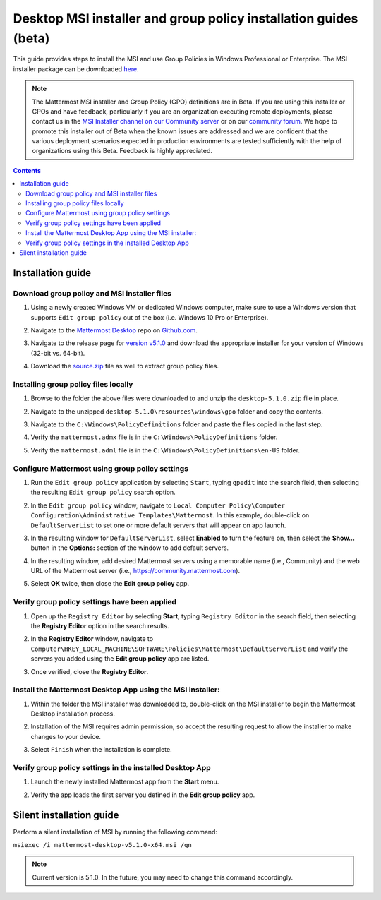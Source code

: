 .. _desktop-msi-gpo:

Desktop MSI installer and group policy installation guides (beta) 
==================================================================

|all-plans| |self-hosted|

.. |all-plans| image:: ../images/all-plans-badge.png
  :scale: 30
  :target: https://mattermost.com/pricing
  :alt: Available in Mattermost Free and Starter subscription plans.

.. |self-hosted| image:: ../images/self-hosted-badge.png
  :scale: 30
  :target: https://mattermost.com/deploy
  :alt: Available for Mattermost Self-Hosted deployments.

This guide provides steps to install the MSI and use Group Policies in Windows Professional or Enterprise. The MSI installer package can be downloaded `here <https://github.com/mattermost/desktop/releases/tag/v5.1.0>`_. 

.. note::
    The Mattermost MSI installer and Group Policy (GPO) definitions are in Beta. If you are using this installer or GPOs and have feedback, particularly if you are an organization executing remote deployments, please contact us in the `MSI Installer channel on our Community server <https://community.mattermost.com/core/channels/msi-installer>`_ or on our `community forum <https://forum.mattermost.com/>`_. We hope to promote this installer out of Beta when the known issues are addressed and we are confident that the various deployment scenarios expected in production environments are tested sufficiently with the help of organizations using this Beta. Feedback is highly appreciated.

.. contents::
    :backlinks: top

Installation guide
-------------------

Download group policy and MSI installer files
~~~~~~~~~~~~~~~~~~~~~~~~~~~~~~~~~~~~~~~~~~~~~

1. Using a newly created Windows VM or dedicated Windows computer, make sure to use a Windows version that supports ``Edit group policy`` out of the box (i.e. Windows 10 Pro or Enterprise).

   .. image:: ../images/desktop/msi_gpo/msi_gpo_installation_test_00001.png

2. Navigate to the `Mattermost Desktop <https://github.com/mattermost/desktop>`__ repo on `Github.com <https://github.com/>`__.

   .. image:: ../images/desktop/msi_gpo/msi_gpo_installation_test_00002.png

3. Navigate to the release page for `version v5.1.0 <https://github.com/mattermost/desktop/releases/tag/v5.1.0>`__ and download the appropriate installer for your version of Windows (32-bit vs. 64-bit).

4. Download the `source.zip <https://github.com/mattermost/desktop/archive/v5.1.0.zip>`__ file as well to extract group policy files.

   .. image:: ../images/desktop/msi_gpo/msi_gpo_installation_test_00003.png

Installing group policy files locally
~~~~~~~~~~~~~~~~~~~~~~~~~~~~~~~~~~~~~

1. Browse to the folder the above files were downloaded to and unzip the ``desktop-5.1.0.zip`` file in place.

   .. image:: ../images/desktop/msi_gpo/msi_gpo_installation_test_00004.png

2. Navigate to the unzipped ``desktop-5.1.0\resources\windows\gpo`` folder and copy the contents.

   .. image:: ../images/desktop/msi_gpo/msi_gpo_installation_test_00005.png

3. Navigate to the ``C:\Windows\PolicyDefinitions`` folder and paste the files copied in the last step. 

   .. image:: ../images/desktop/msi_gpo/msi_gpo_installation_test_00006.png

4. Verify the ``mattermost.admx`` file is in the ``C:\Windows\PolicyDefinitions`` folder.

   .. image:: ../images/desktop/msi_gpo/msi_gpo_installation_test_00007.png

5. Verify the ``mattermost.adml`` file is in the ``C:\Windows\PolicyDefinitions\en-US`` folder.

   .. image:: ../images/desktop/msi_gpo/msi_gpo_installation_test_00008.png

.. notes::

   * ``\\FQDNDomain\sysvol\FQDNDomain\Policies\PolicyDefinitions`` can be used instead of ``C:\Windows\PolicyDefinitions`` if available.
   * ``\\FQDNDomain\sysvol\FQDNDomain\Policies\PolicyDefinitions\en-US`` can be used instead of ``C:\Windows\PolicyDefinitions\en-US`` if available.

Configure Mattermost using group policy settings
~~~~~~~~~~~~~~~~~~~~~~~~~~~~~~~~~~~~~~~~~~~~~~~~

1. Run the ``Edit group policy`` application by selecting ``Start``, typing ``gpedit`` into the search field, then selecting the resulting ``Edit group policy`` search option.

   .. image:: ../images/desktop/msi_gpo/msi_gpo_installation_test_00009.png

2. In the ``Edit group policy`` window, navigate to ``Local Computer Policy\Computer Configuration\Administrative Templates\Mattermost``. In this example, double-click on ``DefaultServerList`` to set one or more default servers that will appear on app launch. 

   .. image:: ../images/desktop/msi_gpo/msi_gpo_installation_test_00010.png

3. In the resulting window for ``DefaultServerList``, select **Enabled** to turn the feature on, then select the **Show…** button in the **Options:** section of the window to add default servers.

   .. image:: ../images/desktop/msi_gpo/msi_gpo_installation_test_00011.png

4. In the resulting window, add desired Mattermost servers using a memorable name (i.e., Community) and the web URL of the Mattermost server (i.e., https://community.mattermost.com).

5. Select **OK** twice, then close the **Edit group policy** app.

   .. image:: ../images/desktop/msi_gpo/msi_gpo_installation_test_00012.png

Verify group policy settings have been applied
~~~~~~~~~~~~~~~~~~~~~~~~~~~~~~~~~~~~~~~~~~~~~~

1. Open up the ``Registry Editor`` by selecting **Start**, typing ``Registry Editor`` in the search field, then selecting the **Registry Editor** option in the search results.

   .. image:: ../images/desktop/msi_gpo/msi_gpo_installation_test_00013.png

2. In the **Registry Editor** window, navigate to ``Computer\HKEY_LOCAL_MACHINE\SOFTWARE\Policies\Mattermost\DefaultServerList`` and verify the servers you added using the **Edit group policy** app are listed.

3. Once verified, close the **Registry Editor**.

   .. image:: ../images/desktop/msi_gpo/msi_gpo_installation_test_00014.png

Install the Mattermost Desktop App using the MSI installer:
~~~~~~~~~~~~~~~~~~~~~~~~~~~~~~~~~~~~~~~~~~~~~~~~~~

1. Within the folder the MSI installer was downloaded to, double-click on the MSI installer to begin the Mattermost Desktop installation process.

   .. image:: ../images/desktop/msi_gpo/msi_gpo_installation_test_00015.png

2. Installation of the MSI requires admin permission, so accept the resulting request to allow the installer to make changes to your device.

   .. image:: ../images/desktop/msi_gpo/msi_gpo_installation_test_00016.png

3. Select ``Finish`` when the installation is complete.

   .. image:: ../images/desktop/msi_gpo/msi_gpo_installation_test_00017.png

Verify group policy settings in the installed Desktop App
~~~~~~~~~~~~~~~~~~~~~~~~~~~~~~~~~~~~~~~~~~~~~~~~~~~~~~~~~

1. Launch the newly installed Mattermost app from the **Start** menu.

2. Verify the app loads the first server you defined in the **Edit group policy** app.

   .. image:: ../images/desktop/msi_gpo/msi_gpo_installation_test_00018.png

Silent installation guide
-------------------------

Perform a silent installation of MSI by running the following command:

``msiexec /i mattermost-desktop-v5.1.0-x64.msi /qn``

.. note::
   Current version is 5.1.0. In the future, you may need to change this command accordingly.
